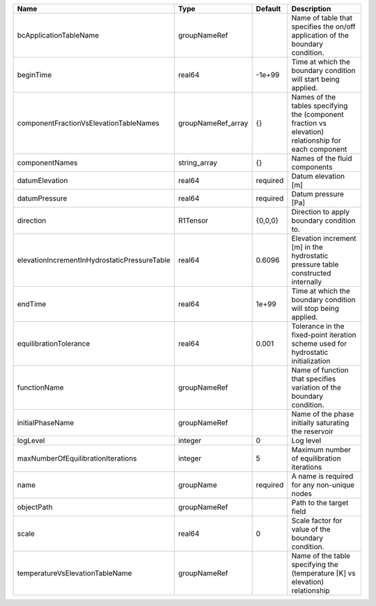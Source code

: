 

============================================ ================== ======== ==================================================================================================== 
Name                                         Type               Default  Description                                                                                          
============================================ ================== ======== ==================================================================================================== 
bcApplicationTableName                       groupNameRef                Name of table that specifies the on/off application of the boundary condition.                       
beginTime                                    real64             -1e+99   Time at which the boundary condition will start being applied.                                       
componentFractionVsElevationTableNames       groupNameRef_array {}       Names of the tables specifying the (component fraction vs elevation) relationship for each component 
componentNames                               string_array       {}       Names of the fluid components                                                                        
datumElevation                               real64             required Datum elevation [m]                                                                                  
datumPressure                                real64             required Datum pressure [Pa]                                                                                  
direction                                    R1Tensor           {0,0,0}  Direction to apply boundary condition to.                                                            
elevationIncrementInHydrostaticPressureTable real64             0.6096   Elevation increment [m] in the hydrostatic pressure table constructed internally                     
endTime                                      real64             1e+99    Time at which the boundary condition will stop being applied.                                        
equilibrationTolerance                       real64             0.001    Tolerance in the fixed-point iteration scheme used for hydrostatic initialization                    
functionName                                 groupNameRef                Name of function that specifies variation of the boundary condition.                                 
initialPhaseName                             groupNameRef                Name of the phase initially saturating the reservoir                                                 
logLevel                                     integer            0        Log level                                                                                            
maxNumberOfEquilibrationIterations           integer            5        Maximum number of equilibration iterations                                                           
name                                         groupName          required A name is required for any non-unique nodes                                                          
objectPath                                   groupNameRef                Path to the target field                                                                             
scale                                        real64             0        Scale factor for value of the boundary condition.                                                    
temperatureVsElevationTableName              groupNameRef                Name of the table specifying the (temperature [K] vs elevation) relationship                         
============================================ ================== ======== ==================================================================================================== 


